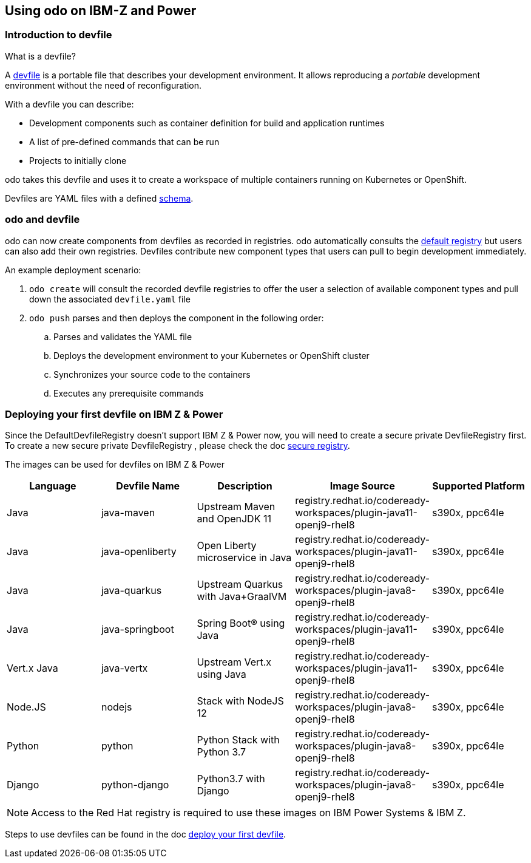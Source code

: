 == Using odo on IBM-Z and Power
=== Introduction to devfile

What is a devfile?

A https://redhat-developer.github.io/devfile/[devfile] is a portable file that describes your development environment. It allows reproducing a _portable_ development environment without the need of reconfiguration.

With a devfile you can describe:

* Development components such as container definition for build and application runtimes
* A list of pre-defined commands that can be run
* Projects to initially clone

odo takes this devfile and uses it to create a workspace of multiple containers running on Kubernetes or OpenShift.

Devfiles are YAML files with a defined https://devfile.github.io/devfile/_attachments/api-reference.html[schema].

=== odo and devfile

odo can now create components from devfiles as recorded in registries. odo automatically consults the https://github.com/odo-devfiles/registry[default registry] but users can also add their own registries. Devfiles contribute new component types that users can pull to begin development immediately.

An example deployment scenario:

. `odo create` will consult the recorded devfile registries to offer the user a selection of available component types and pull down the associated `devfile.yaml` file
. `odo push` parses and then deploys the component in the following order:
 .. Parses and validates the YAML file
 .. Deploys the development environment to your Kubernetes or OpenShift cluster
 .. Synchronizes your source code to the containers
 .. Executes any prerequisite commands

=== Deploying your first devfile on IBM Z & Power
Since the DefaultDevfileRegistry doesn't support IBM Z & Power now, you will need to create a secure private DevfileRegistry first. To create a new secure private DevfileRegistry , please check the doc link:https://github.com/openshift/odo/blob/main/docs/public/secure-registry.adoc[secure registry].

The images can be used for devfiles on IBM Z & Power
[options="header"]
|===
|Language | Devfile Name | Description | Image Source | Supported Platform

| Java
| java-maven
| Upstream Maven and OpenJDK 11
| registry.redhat.io/codeready-workspaces/plugin-java11-openj9-rhel8
| s390x, ppc64le

| Java
| java-openliberty
| Open Liberty microservice in Java
| registry.redhat.io/codeready-workspaces/plugin-java11-openj9-rhel8
| s390x, ppc64le

| Java
| java-quarkus
| Upstream Quarkus with Java+GraalVM
| registry.redhat.io/codeready-workspaces/plugin-java8-openj9-rhel8
| s390x, ppc64le

| Java
| java-springboot
| Spring Boot® using Java
| registry.redhat.io/codeready-workspaces/plugin-java11-openj9-rhel8
| s390x, ppc64le

| Vert.x Java
| java-vertx
| Upstream Vert.x using Java
| registry.redhat.io/codeready-workspaces/plugin-java11-openj9-rhel8
| s390x, ppc64le

| Node.JS
| nodejs
| Stack with NodeJS 12
| registry.redhat.io/codeready-workspaces/plugin-java8-openj9-rhel8
| s390x, ppc64le

| Python
| python
| Python Stack with Python 3.7
| registry.redhat.io/codeready-workspaces/plugin-java8-openj9-rhel8
| s390x, ppc64le

| Django
| python-django
| Python3.7 with Django
| registry.redhat.io/codeready-workspaces/plugin-java8-openj9-rhel8
| s390x, ppc64le

|===
[NOTE]
====
Access to the Red Hat registry is required to use these images on IBM Power Systems & IBM Z.
====

Steps to use devfiles can be found in the doc link:https://github.com/openshift/odo/blob/main/docs/public/deploying-a-devfile-using-odo.adoc#deploying-your-first-devfile[deploy your first devfile].

